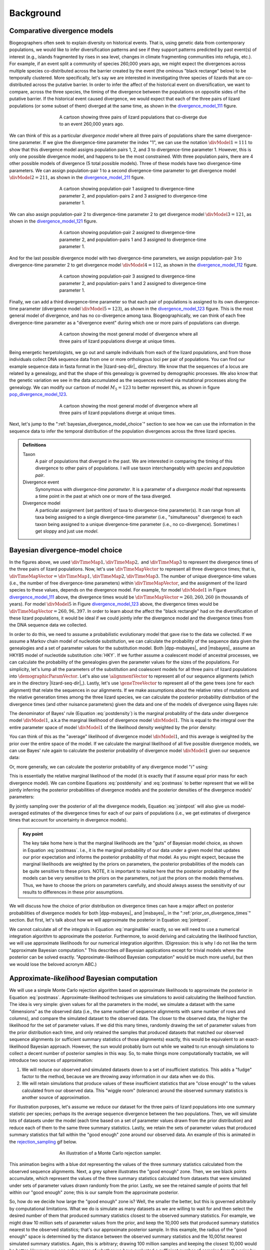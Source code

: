 .. role:: bolditalic
.. role:: hlight 

.. _background:

**********
Background
**********

.. _comparative_divergence_models:

Comparative divergence models
=============================

Biogeographers often seek to explain diversity on historical events.
That is, using genetic data from contemporary populations, we would like to
infer diversification patterns and see if they support patterns predicted by
past event(s) of interest (e.g., islands fragmented by rises in sea level,
changes in climate fragmenting communities into refugia, etc.).
For example, if an event split a community of species 260,000 years ago, we
might expect the divergences across multiple species co-distributed across the
barrier created by the event (the ominous "black rectange" below) to be
temporally clustered.
More specifically, let's say we are interested in investigating three species
of lizards that are co-distributed across the putative barrier.
In order to infer the affect of the historical event on diversification, we
want to compare, across the three species, the timing of the divergence between
the populations on oppositie sides of the putative barrier.
If the historical event caused divergence, we would expect that each of the
three pairs of lizard populations (or some subset of them) diverged at the same
time, as shown in the divergence_model_111_ figure.

.. _divergence_model_111:
.. figure:: /_static/div-model-cartoon-111.png
   :align: center
   :width: 600 px
   :figwidth: 60 %
   :alt: divergence model 111
   
   A cartoon showing three pairs of lizard populations that co-diverge due to
   an event 260,000 years ago.

We can think of this as a particular *divergence model* where all three pairs
of populations share the same divergence-time parameter.
If we give the divergence-time parameter the index "1", we can use the notation
:math:`\divModel{1} = 111` to show that this divergence model assigns
population pairs 1, 2, and 3 to divergence-time parameter 1.
However, this is only one possible divergence model, and happens to be the most
constrained.
With three population pairs, there are 4 other possible models of divergence (5
total possible models).
Three of these models have two divergence-time parameters.
We can assign population-pair 1 to a second divergence-time parameter to get
divergence model :math:`\divModel{2} = 211`, as shown in the divergence_model_211_
figure.

.. _divergence_model_211:
.. figure:: /_static/div-model-cartoon-211.png
   :align: center
   :width: 600 px
   :figwidth: 60 %
   :alt: divergence model 211
   
   A cartoon showing population-pair 1 assigned to divergence-time parameter 2,
   and population-pairs 2 and 3 assigned to divergence-time parameter 1.

We can also assign population-pair 2 to divergence-time parameter 2 to get
divergence model :math:`\divModel{3} = 121`, as shown in the divergence_model_121_
figure.

.. _divergence_model_121:
.. figure:: /_static/div-model-cartoon-121.png
   :align: center
   :width: 600 px
   :figwidth: 60 %
   :alt: divergence model 121
   
   A cartoon showing population-pair 2 assigned to divergence-time parameter 2,
   and population-pairs 1 and 3 assigned to divergence-time parameter 1.

And for the last possible divergence model with two divergence-time parameters,
we assign population-pair 3 to divergence-time parameter 2 to get divergence
model :math:`\divModel{4} = 112`, as shown in the divergence_model_112_ figure.

.. _divergence_model_112:
.. figure:: /_static/div-model-cartoon-112.png
   :align: center
   :width: 600 px
   :figwidth: 60 %
   :alt: divergence model 112
   
   A cartoon showing population-pair 3 assigned to divergence-time parameter 2,
   and population-pairs 1 and 2 assigned to divergence-time parameter 1.

Finally, we can add a third divergence-time parameter so that each pair of
populations is assigned to its own divergence-time parameter (divergence model
:math:`\divModel{5} = 123`), as shown in the divergence_model_123_ figure.
This is the most general model of divergence, and has no co-divergence among
taxa.
Biogeographically, we can think of each free divergence-time parameter
as a "divergence event" during which one or more pairs of populations
can diverge.

.. _divergence_model_123:
.. figure:: /_static/div-model-cartoon-123.png
   :align: center
   :width: 600 px
   :figwidth: 60 %
   :alt: divergence model 123
   
   A cartoon showing the most general model of divergence where all three
   pairs of lizard populations diverge at unique times.

Being energetic herpetologists, we go out and sample individuals from each of
the lizard populations, and from those individuals collect DNA sequence data
from one or more orthologous loci per pair of populations.
You can find our example sequence data in fasta format in the |lizard-seq-dir|_
directory.
We know that the sequences of a locus are related by a genealogy,
and that the shape of this genealogy is governed by demographic processes.
We also know that the genetic variation we see in the data accumulated as the
sequences evolved via mutational processes along the genealogy.
We can modify our cartoon of model :math:`M_5 = 123` to better
represent this, as shown in figure pop_divergence_model_123_.

.. _pop_divergence_model_123:
.. figure:: /_static/pop-div-model-cartoon-123.png
   :align: center
   :width: 600 px
   :figwidth: 60 %
   :alt: divergence model 123
   
   A cartoon showing the most general model of divergence where all three
   pairs of lizard populations diverge at unique times.

Next, let's jump to the ":ref:`bayesian_divergence_model_choice`" section to
see how we can use the information in the sequence data to infer the temporal
distribution of the population divergences across the three lizard species.

.. admonition:: Definitions
    :class: definitions

    Taxon
        A pair of populations that diverged in the past. We are interested in
        comparing the timing of this divergence to other pairs of populations.
        I will use taxon interchangeably with *species* and *population pair*.

    Divergence event
        Synonymous with *divergence-time parameter*. It is a parameter of a
        *divergence model* that represents a time point in the past at which
        one or more of the taxa diverged.

    Divergence model
        A particular assignment (set partiton) of taxa to divergence-time
        parameter(s). It can range from all taxa being assigned to a single
        divergence-time parameter (i.e., "simultaneous" divergence) to each
        taxon being assigned to a unique divergence-time parameter (i.e., no
        co-divergence). Sometimes I get sloppy and just use *model*.

.. _bayesian_divergence_model_choice:

Bayesian divergence-model choice
================================

In the figures above, we used :math:`\divTimeMap{1}, \divTimeMap{2},` and
:math:`\divTimeMap{3}` to represent the divergence times of the three
pairs of lizard populations. Now, let's use :math:`\divTimeMapVector`
to represent all three divergence times; that is, 
:math:`\divTimeMapVector = \divTimeMap{1}, \divTimeMap{2}, \divTimeMap{3}`.
The number of unique divergence-time values (i.e., the number of free
divergence-time parameters) within :math:`\divTimeMapVector`, and the
assignment of the lizard species to these values, depends on the divergence
model.
For example, for model :math:`\divModel{1}` in Figure divergence_model_111_
above, the divergence times would be 
:math:`\divTimeMapVector = 260, 260, 260`
(in thousands of years).
For model :math:`\divModel{5}` in Figure divergence_model_123_ above, the
divergence times would be 
:math:`\divTimeMapVector = 260, 96, 397`.
In order to learn about the affect the "black rectangle" had on the
diversification of these lizard populations, it would be ideal if we could
jointly infer the divergence model and the divergence times from the DNA
sequence data we collected.

In order to do this, we need to assume a probabilistic evolutionary model
that gave rise to the data we collected.
If we assume a Markov chain model of nucleotide substitution, we can calculate
the probability of the sequence data given the genealogies and a set of
parameter values for the substitution model.
Both |dpp-msbayes|_ and |msbayes|_ assume an HKY85 model of nucleotide
substitution :cite:`HKY`.
If we further assume a coalescent model of ancestral processes, we can
calculate the probability of the genealogies given the parameter values
for the sizes of the populations.
For simplicity, let's lump all the parameters of the substitution and
coalescent models for all three pairs of lizard populations into
:math:`\demographicParamVector`.
Let's also use :math:`\alignmentVector` to represent all of our sequence
alignments (which are in the directory |lizard-seq-dir|_).
Lastly, let's use :math:`\geneTreeVector` to represent all of the gene trees
(one for each alignment) that relate the sequences in our alignments.
If we make assumptions about the relative rates of mutations and the relative
generation times among the three lizard species, we can calculate the posterior
probability distribution of the divergence times (and other nuisance
parameters) given the data and one of the models of divergence using Bayes
rule:

.. math::
    :label: postdensity

    p(\divTimeMapVector, \geneTreeVector, \demographicParamVector \given
    \alignmentVector, \divModel{1}) = \frac{p(\alignmentVector \given
    \divTimeMapVector, \geneTreeVector, \demographicParamVector,
    \divModel{1})p(\divTimeMapVector,\geneTreeVector,\demographicParamVector
    \given \divModel{1})}{p(\alignmentVector\given\divModel{1})}

The denominator of Bayes' rule (Equation :eq:`postdensity`) is the marginal
probability of the data under divergence model :math:`\divModel{1}`, a.k.a the
marginal likelihood of divergence model :math:`\divModel{1}`.
This is equal to the integral over the entire parameter space of model
:math:`\divModel{1}` of the likelihood density weighted by the prior density:

.. math::
    :label: marginallike

    p(\alignmentVector \given \divModel{1}) =
    \int_{\divTimeMapVector}
    \int_{\geneTreeVector}
    \int_{\demographicParamVector}
    p(\alignmentVector \given \divTimeMapVector, \geneTreeVector,
    \demographicParamVector, \divModel{1})
    p(\divTimeMapVector, \geneTreeVector, \demographicParamVector, \given
    \divModel{1})
    d\divTimeMapVector
    d\geneTreeVector
    d\demographicParamVector

You can think of this as the "average" likelihood of divergence model
:math:`\divModel{1}`, and this average is weighted by the prior over the
entire space of the model.
If we calculate the marginal likelihood of all five possible divergence
models, we can use Bayes' rule again to calculate the posterior probability
of divergence model :math:`\divModel{1}` given our sequence data:

.. math::
    :label: postmass1

    p(\divModel{1} \given \alignmentVector) = \frac{ p(\alignmentVector \given
    \divModel{1}) p(\divModel{1}) }{
    p(\alignmentVector \given \divModel{1}) p(\divModel{1}) +
    p(\alignmentVector \given \divModel{2}) p(\divModel{2}) +
    p(\alignmentVector \given \divModel{3}) p(\divModel{3}) +
    p(\alignmentVector \given \divModel{4}) p(\divModel{4}) +
    p(\alignmentVector \given \divModel{5}) p(\divModel{5}) }

Or, more generally, we can calculate the posterior probability of any
divergence model ":math:`i`" using:

.. math::
    :label: postmass

    p(\divModel{i} \given \alignmentVector) = \frac{ p(\alignmentVector \given
    \divModel{i}) p(\divModel{i}) }{ \sum_{i} p(\alignmentVector \given
    \divModel{i}) p(\divModel{i}) }

This is essentially the relative marginal likelihood of the model (it is
exactly that if assume equal prior mass for each divergence model).
We can combine Equations :eq:`postdensity` and :eq:`postmass` to better
represent that we will be jointly inferring the posterior probabilities of
divergence models and the posterior densities of the divergence models'
parameters:

.. math::
    :label: jointpost

    p(\divTimeMapVector, \geneTreeVector, \demographicParamVector, \divModel{i}
    \given \alignmentVector) = \frac{p(\alignmentVector \given
    \divTimeMapVector, \geneTreeVector, \demographicParamVector,
    \divModel{i})p(\divTimeMapVector,\geneTreeVector,\demographicParamVector
    \given \divModel{i})p(\divModel{i})}{p(\alignmentVector)}

By jointly sampling over the posterior of all the divergence models, Equation
:eq:`jointpost` will also give us model-averaged estimates of the divergence
times for each of our pairs of populations (i.e., we get estimates of
divergence times that account for uncertainty in divergence models).

.. admonition:: Key point
    :class: keypoint

    The key take home here is that the :bolditalic:`marginal` likelihoods are
    the "guts" of Bayesian model choice, as shown in Equation :eq:`postmass`.
    I.e., it is the :bolditalic:`marginal` probability of our data under a
    given model that updates our prior expectation and informs the posterior
    probability of that model.
    As you might expect, because the marginal likelihoods are weighted by the
    priors on parameters, the posterior probabilities of the models can be
    quite sensitive to these priors.
    :hlight:`NOTE`, it is important to realize here that the posterior
    probability of the models can be very sensitive to the priors on the
    :bolditalic:`parameters`, not just the priors on the :bolditalic:`models`
    themselves.
    Thus, we have to choose the priors on parameters carefully, and should always
    assess the sensitivity of our results to differences in these prior
    assumptions.

We will discuss how the choice of prior distribution on divergence times can
have a major affect on posterior probabilities of divergence models for both
|dpp-msbayes|_ and |msbayes|_ in the ":ref:`prior_on_divergence_times`"
section.
But first, let's talk about how we will approximate the posterior in Equation
:eq:`jointpost`.

We cannot calculate all of the integrals in Equation :eq:`marginallike`
exactly, so we will need to use a numerical integration algorithm to
approximate the posterior.
Furthermore, to avoid deriving and calculating the likelihood function, we will
use approximate likelihoods for our numerical integration algorithm.
(Digression: this is why I do not like the term "approximate Bayesian
computation." This describes *all* Bayesian applications except for trivial
models where the posterior can be solved exactly. "Approximate-likelihood
Bayesian computation" would be much more useful, but then we would lose the
beloved acronym ABC.)

Approximate-*likelihood* Bayesian computation
=============================================

We will use a simple Monte Carlo rejection algorithm based on approximate
likelihoods to approximate the posterior in Equation :eq:`postmass`.
Approximate-likelihood techniques use simulations to avoid calculating the
likelihood function.
The idea is very simple: given values for all the parameters in the model, we
simulate a dataset with the same "dimensions" as the observed data (i.e., the
same number of sequence alignments with same number of rows and columns), and
compare the simulated dataset to the observed data.
The closer to the observed data, the higher the likelihood for the set of
parameter values.
If we did this many times, randomly drawing the set of parameter values from
the prior distribution each time, and only retained the samples that produced
datasets that matched our observed sequence alignments (or sufficient summary
statistics of those alignments) exactly, this would be equivalent to an
exact-likelihood Bayesian approach.
However, the sun would probably burn out while we waited to run enough
simulations to collect a decent number of posterior samples in this way.
So, to make things more computationally tractable, we will introduce
two sources of approximation:

#. We will reduce our observed and simulated datasets down to a set of
   insufficient statistics. This adds a "fudge" factor to the method, because
   we are throwing away information in our data when we do this.
#. We will retain simulations that produce values of these insufficient
   statistics that are "close enough" to the values calculated from our
   observed data. This "wiggle room" (tolerance) around the observed summary
   statistics is another source of approximation.

For illustration purposes, let's assume we reduce our dataset for the three
pairs of lizard populations into one summary statistic per species; perhaps its
the average sequence divergence between the two populations.
Then, we will simulate lots of datasets under the model (each time based on a
set of parameter values drawn from the prior distribution) and reduce each of
them to the same three summary statistics.
Lastly, we retain the sets of parameter values that produced summary statistics
that fall within the "good enough" zone around our observed data.
An example of this is animated in the rejection_sampling_ gif below.

.. _rejection_sampling:
.. figure:: /_static/rejection-sampling.gif
   :align: center
   :width: 600 px
   :figwidth: 60 %
   :alt: rejection sampler gif
   
   An illustration of a Monte Carlo rejection sampler.

This animation begins with a blue dot representing the values of the three
summary statistics calculated from the observed sequence alignments.
Next, a grey sphere illustrates the "good enough" zone.
Then, we see black points accumulate, which represent the values of the three
summary statistics calculated from datasets that were simulated under sets of
parameter values drawn randomly from the prior.
Lastly, we see the retained sample of points that fell within our "good enough"
zone; this is our sample from the approximate posterior.

So, how do we decide how large the "good enough" zone is? Well, the smaller the
better, but this is governed arbitrarily by computational limitations.
What we do is simulate as many datasets as we are willing to wait for and then
select the desired number of them that produced summary statistics closest to
the observed summary statistics.
For example, we might draw 10 million sets of parameter values from the prior,
and keep the 10,000 sets that produced summary statistics nearest to the
observed statistics; that's our approximate posterior sample.
In this example, the radius of the "good enough" space is determined by the
distance between the observed summary statistics and the 10,001st nearest
simulated summary statistics.
Again, this is arbitrary; drawing 100 million samples and keeping the closest
10,000 would be better.
However, we can get a sense of whether we have evaluated a sufficient number of
samples from the prior by:

#. Keeping track of the parameter estimates as we accumulate samples and watch
   for them to stabilize.
#. Running multiple, independent analyses to make sure the estimates stabilize
   to similar values each time.

.. _prior_on_divergence_times:

Prior on divergence times
=========================

As mentioned in section ":ref:`bayesian_divergence_model_choice`", the prior
distribution used for divergence-time parameters can have a very large affect
on the posterior probabilities of the divergence models, due to how the priors
weight the marginal likelihoods of the models
:cite:`Oaks2014reply` :cite:`Oaks2014dpp`.
So, we have to take care when we choose a probability distribution to represent
our prior knowledge about the divergence times of our three lizard population
pairs.
This is because this prior has a strong influence on the marginal likelihoods
of the divergence models.
As we add divergence-time parameters to a divergence model, the model is forced
to integrate over a *much* greater parameter space.
For example, let's consider a uniform prior of 0 to 5 million years on
divergence times.
The :math:`\divModel{1}` model above only has a single divergence-time
parameter, and so would have to integrate over a single dimension from 0 to 5.
The :math:`\divModel{2}`, :math:`\divModel{3}`, and :math:`\divModel{4}` models
each have 2 divergence-time parameters, and so have to integrate over a
:math:`5 \times 5` square.
The :math:`\divModel{3}` model has three divergence-time parameters, and so has
to integrate over a :math:`5 \times 5 \times 5` cube.
Now imagine we were comparing 20 pairs of populations; the most general model
would integrate over a :math:`5^{20}` multidimensional space!!

If using a uniform distribution to represent our prior uncertainty, we
necessarily have to put a lot of prior density in unlikely regions of parameter
space to avoid excluding the true divergence times before we even start the
analysis :cite:`Oaks2014reply`.
For example, we might suspect all three pairs of lizard populations diverged
within the last 5 million years.
However, to feel confident that we are not excluding the (unknown) true values
of the divergence times *a priori*, we might need to specify a prior of 0 to 10
million years.
The consequence of this is that we are placing the same amount of prior density
between 5--10 million years as we are between 0--5, even though we suspect the
former is quite improbable *a priori*.
So, why does this matter?
Well, if we were correct *a priori*, and the likelihood of all three species
diverging between 5--10 million years is nearly zero, we have imposed a very
strong "penalty" for models with more divergence-time parameters.
The :math:`\divModel{3}` will integrate over a :math:`5 \times 5 \times 5` cube
with very small likelihood, but a lot of prior weight, which will result in a
very small marginal (or "average") likelihood, and thus a small posterior
probability.
Again, imagine the marginal likelihood of the most general model if we were
comparing 20 lizard species!!
The :math:`\divModel{1}` might have the largest marginal likelihood (even if it
does not explain the data very well) simply because it is "averaged" over less
space with small likelihood and large prior density.

.. _likelihood_surface:
.. figure:: /_static/marginal-plot-3d.png
   :align: center
   :width: 600 px
   :figwidth: 60 %
   :alt: likelihood surface plot
   
   The likelihood surface of a divergence model with two divergence-time
   parameters.
   The white line shows the likelihood of the co-divergence (1-parameter)
   model, and the red dashed line shows the outline of a uniform prior.
   Despite capturing much less of the likelihood density, the constrained
   1-parameter model has a larger *marginal* likelihood in this example.

If we use a uniform prior in this case, we will likely end up with strong
posterior support for a model with shared divergence times, even if the three
pairs of lizard populations diverged at quite different times.
|msbayes|_ uses a uniform prior on divergence times, and this is a key reason
it will often support models of highly clustered divergences even when taxa
diverge randomly over quite broad timescales; see :cite:`Oaks2012` and
:cite:`Oaks2014reply` for more details.

A simple solution to this problem is to use a more flexible prior on divergence
times that allows us to better represent our prior uncertainty.
In this example, we would like to specify a prior that places most of the prior
density on divergence times between 0--5 million years, but allows for a tail
with low density to capture our prior uncertainty up to 10 million years.
If we look at just one divergence-time dimension (Figure gamma_prior_), we can
see in the gamma_prior_ figure below that a gamma probability distribution
works quite well for this; |dpp-msbayes|_ uses a gamma prior on divergence
times.

.. _gamma_prior:
.. figure:: /_static/marginal-plot-2d.png
   :align: center
   :width: 600 px
   :figwidth: 60 %
   :alt: gamma prior plot
   
   The flexibility of a gamma distribution (blue) to better represent prior
   knowledge about divergence times. The black line represents the likelihood
   density, and the red line is a uniform prior.

From a lot of analyses of simulated and empirical data, I have found that by
placing much less prior weight in unlikely regions of parameters space, gamma
priors on divergence times is much less likely to spuriously support models of
shared divergences across taxa :cite:`Oaks2014dpp`.

.. _prior_on_divergence_models:

Prior on divergence models
==========================

In addition to placing priors on all of the parameters of the divergence
models, we also have to place a prior on the divergence models themselves.
This can be a bit tricky, because there can be *a lot* of divergence models.
In our example of :math:`\npairs{} = 3` lizard species above, we saw there were
five possible models of divergence (i.e., there were five possible ways to
assign the three species to possible divergence-time parameters):
There was only one way to assign the species to both one and three divergence
events,
and there were three ways to assign the three species to two divergence events.
More generally, the number of ways to assign :math:`\npairs{}` taxa to
:math:`n` divergence events is the
`Stirling number of the second kind
<http://en.wikipedia.org/wiki/Stirling_numbers_of_the_second_kind>`_.
Taking this a step further, there can be anywhere from :math:`1` to
:math:`\npairs{}` divergence events, and so to calculate
the total number of possible divergence models, we need to calculate
the
`Stirling number of the second kind
<http://en.wikipedia.org/wiki/Stirling_numbers_of_the_second_kind>`_
for :math:`1,2,\ldots,\npairs{}` divergence events and sum them all up
(this is the `Bell number <http://en.wikipedia.org/wiki/Bell_number>`_
:cite:`Bell1934`).
For 3, 5, 10, and 20 taxa, there are 5, 52, 115975, and 51724158235372
possible divergence models, respectively.
The number of possible models quickly explodes as we compare more taxa!
So, how do we put a prior on all of them?!

|msbayes|_ approaches this problem by assigning equal prior probability to all
possible *number* of divergence events (divergence-time parameters).
However, it is important to realize that this strategy can create a *very*
non-uniform prior on the divergence *models*.
This is because there are *many* more ways to assign our taxa to intermediate
numbers of divergence events.
For example, if we are comparing 10 taxa, Figure number_of_models_, shows the
number of possible assignments of those taxa to :math:`1,2,\ldots,10`
divergence events (i.e., the number of possible divergence models with
:math:`1,2,\ldots,10` divergence-time parameters).

.. _number_of_models:
.. figure:: /_static/number-of-div-models-10.png
   :align: center
   :width: 600 px
   :figwidth: 60 %
   :alt: number-of-models plot
   
   The number of divergence models for 10 taxa.

As we can see, for 10 taxa, there are over 40,000 different models of
divergence with five divergence-time parameters, whereas there is only one
model with one or 10 divergence-time parameters.
Thus, if we place a uniform prior on the *number* of divergence-time
parameters, as is done in |msbayes|_, the prior probability of each *divergence
model* with :math:`1,2,\ldots,10` divergence-time parameters is *very*
non-uniform (Figure probability_of_models_).

.. _probability_of_models:
.. figure:: /_static/prob-of-div-models-10.png
   :align: center
   :width: 600 px
   :figwidth: 60 %
   :alt: probability-of-models plot
   
   The average prior probability of a divergence model with 1 to 10 divergence
   events.

Almost all of the prior probability mass is placed on the divergence models
with one and ten divergence-time parameters.
If we consider that the marginal likelihood of the model with 10
divergence-time parameters will be very small under a uniform prior on
divergence times (see the ":ref:`prior_on_divergence_times`" section),
|msbayes|_ effectively is placing most of the prior probability on the model of
divergence with a single divergence event (a single divergence-time parameter
shared across all taxa).
Due to this interaction between the uniform priors on divergence times and the
*number* of divergence events, |msbayes|_ often incorrectly supports models
with very few divergence events shared across taxa
:cite:`Oaks2014dpp,Oaks2014reply,Oaks2012`.

.. _dpp:

Dirichlet-process prior on divergence models
--------------------------------------------

|dpp-msbayes|_ takes a non-parametric approach to this problem, and treats the
number of divergence events, and the assignment of the taxa to the events, as a
Dirichlet process :cite:`Ferguson1973`.
This assigns prior probabilities directly to the divergence models and avoids
the combinatorial problem created when assigning prior probabilities to the 
number of events (Figure probability_of_models_).
Also, the "clumpiness" of the Dirichlet process is controlled by a
concentration parameter (:math:`\alpha`), which makes it a very flexible prior
to use for divergence models (I.e., we can control how much co-divergence we
expect across taxa *a priori*).

The basic idea of the Dirichlet process is quite simple; you simply assign
random variables (divergence times of our population pairs) to categories
(divergence events) one at a time following a very simple rule. When assigning
the :math:`n^{th}` random variable, you assign it to its own category (i.e.,
a new category) with probability

.. math::
    :label: dppnewcat

    \frac{\alpha}{\alpha + n -1}

or you assign it to an existing category :math:`x` with probability

.. math::
    :label: dppexistingcat

    \frac{n_x}{\alpha + n -1}

where :math:`n_x` is the number of random variables already assigned to
category :math:`x`.
For example, we have to assign our first pair of lizard population to a
divergence event.
Next we assign the second pair to either a new divergence event with
probability :math:`\alpha/\alpha + 1` or to the same divergence event as the
first pair with probability :math:`1/\alpha + 1`.
Simply repeat until all the lizard species have been assigned to a divergence
event.

As discussed in the ":ref:`comparative_divergence_models`" section above, there
are a total of five divergence models when we have three taxa to compare (i.e.,
there are five ways to assign our three lizard species to divergence events).
So, we can use a probability tree to see the probability of all possible
assignments (models) given the concentration parameter.
Below, you can adjust the concentration parameter and see how it affects the
prior probability of all five possible divergence models.

.. raw:: html

    <div id="dpp_div" name="dpp_div" align="center">
        <form id="dpp_3_form" name="dpp_3_form">
            <label>Concentration parameter: </label>
            <input id="cparam" type="number" label="label" name="concentration_param" min="0.0" max="100000.0" step="any" value="1.5" onkeypress="parse_key_press(event, 3);"></input>
            <input id="update_3_button" type="button" value="Update" onclick="update_dpp_tree(3,'../_static/dpp-3-example-blank.png',1.0);"></input>
            <input type="text" name="StackOverflow1370021" value="Fix IE bug" style="display: none;"></input>
        </form>
        <canvas id="dpp_3_canvas" width="600" height="450" style="border: 1px solid rgb(211, 211, 211); align:center;"></canvas>
        <script type="text/javascript">
            update_dpp_tree(3, "../_static/dpp-3-example-blank.png", "1");
        </script>
    </div>

